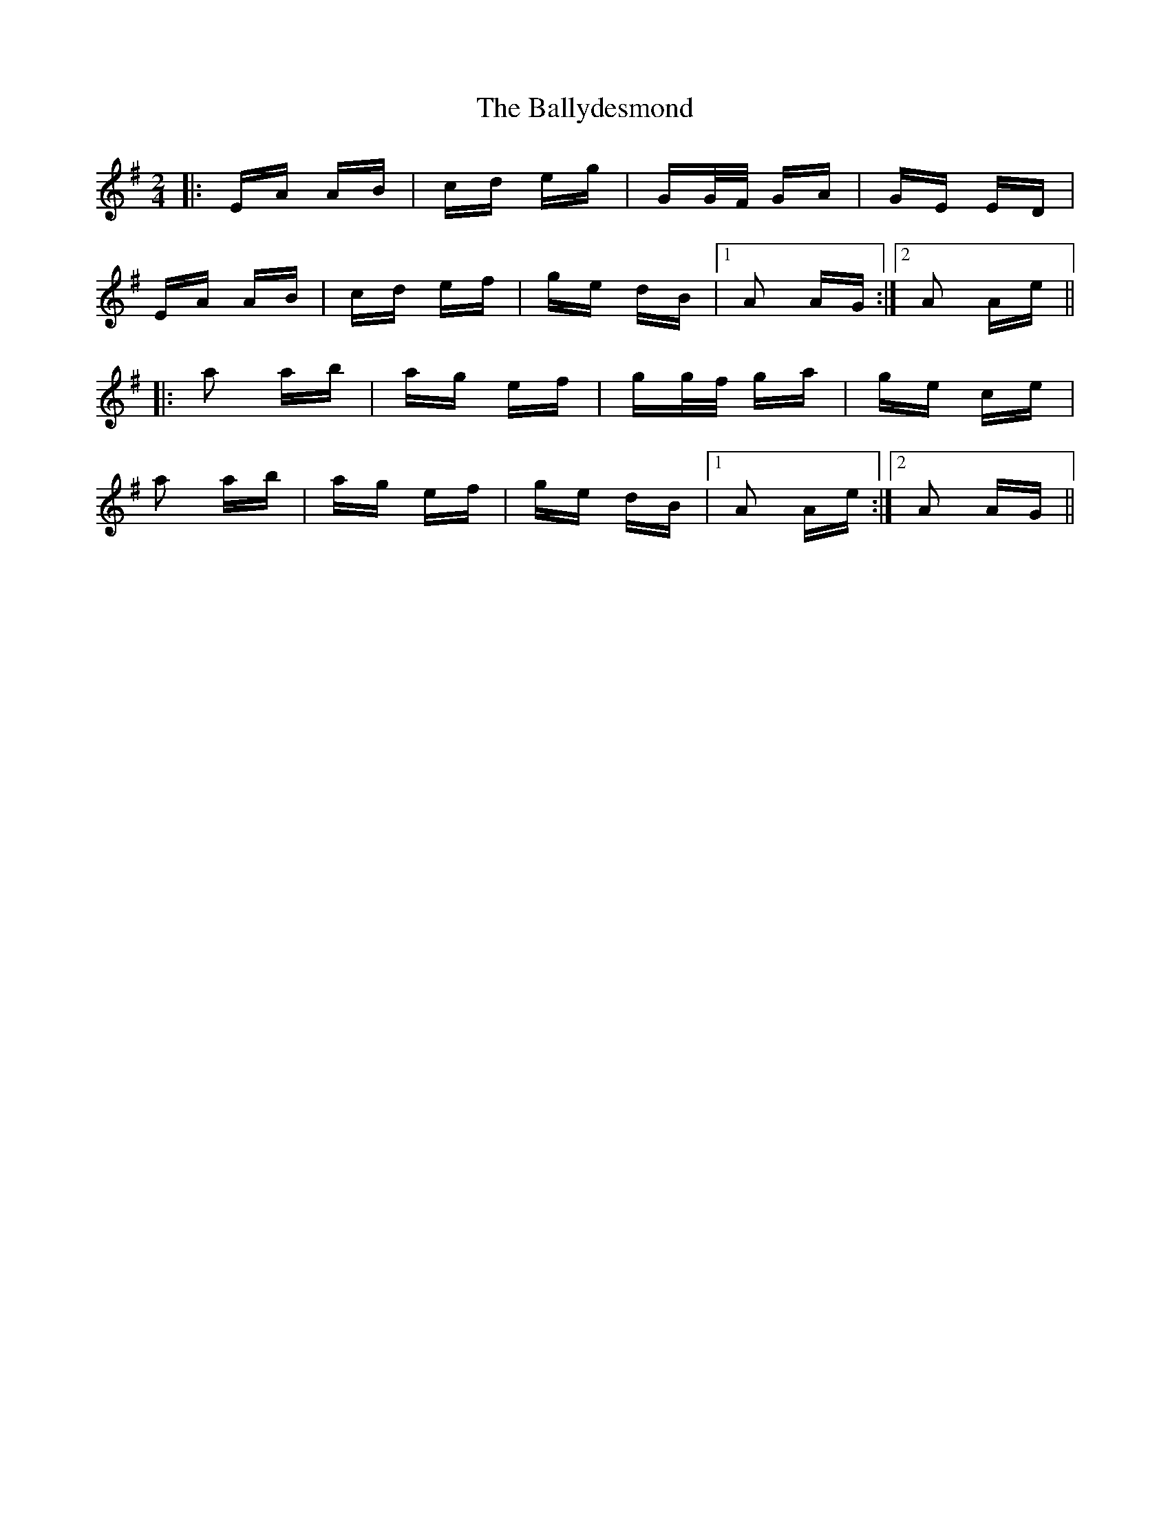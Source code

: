 X: 2515
T: Ballydesmond, The
R: polka
M: 2/4
K: Adorian
|:EA AB|cd eg|GG/F/ GA|GE ED|
EA AB|cd ef|ge dB|1 A2 AG:|2 A2 Ae||
|:a2 ab|ag ef|gg/f/ ga|ge ce|
a2 ab|ag ef|ge dB|1 A2 Ae:|2 A2 AG||


